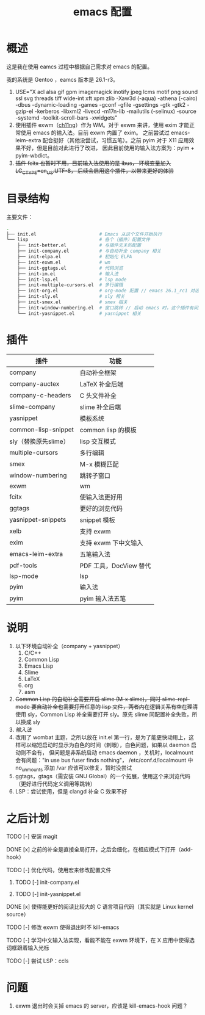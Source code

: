 #+TITLE: emacs 配置

* 概述

这是我在使用 eamcs 过程中根据自己需求对 emacs 的配置。

我的系统是 Gentoo ，eamcs 版本是 26.1-r3。

1) USE="X acl alsa gif gpm imagemagick inotify jpeg lcms motif png sound ssl svg threads tiff wide-int xft xpm zlib -Xaw3d (-aqua) -athena (-cairo) -dbus -dynamic-loading -games -gconf -gfile -gsettings -gtk -gtk2 -gzip-el -kerberos -libxml2 -livecd -m17n-lib -mailutils (-selinux) -source -systemd -toolkit-scroll-bars -xwidgets"
2) 使用插件 exwm（[[https://github.com/ch11ng][ch11ng]]）作为 WM。对于 exwm 来讲，使用 exim 才能正常使用 emacs 的输入法。目前 exwm 内置了 exim。
   之前尝试过 emacs-leim-extra 配合挺好（其他没尝试，习惯五笔）。之前 pyim 对于 X11 应用效果不好，但是目前对此进行了改进，
   因此目前使用的输入法方案为：pyim + pyim-wbdict。
3) +插件 fcitx 也暂时不用，目前输入法使用的是 ibus， 环境变量加入 LC_CTYPE=en_US.UTF-8， 后续会启用这个插件，以带来更好的体验+

* 目录结构

主要文件：

#+BEGIN_SRC sh
.
├── init.el                       # Emacs 从这个文件开始执行
└── lisp                          # 各个（插件）配置文件
    ├── init-better.el            # 与插件无关的配置
    ├── init-company.el           # 与自动补全 company 相关
    ├── init-elpa.el              # 初始化 ELPA
    ├── init-exwm.el              # wm
    ├── init-ggtags.el            # 代码浏览
    ├── init-im.el                # 输入法
    ├── init-lsp.el               # lsp mode
    ├── init-multiple-cursors.el  # 多行编辑
    ├── init-org.el               # org-mode 配置 // emacs 26.1_rc1 对这个配置会报错，暂时不用
    ├── init-sly.el               # sly 相关
    ├── init-smex.el              # smex 相关
    ├── init-window-numbering.el  # 窗口跳转 // 启动 emacs 时，这个插件有问题，暂时不用
    └── init-yasnippet.el         # yasnippet 相关
#+END_SRC

* 插件

| 插件                 | 功能                   |
|----------------------+------------------------|
| company              | 自动补全框架           |
| company-auctex       | LaTeX 补全后端         |
| company-c-headers    | C 头文件补全           |
| slime-company        | slime 补全后端         |
| yasnippet            | 模板系统               |
| common-lisp-snippet  | common lisp 的模板     |
| sly（替换原先slime） | lisp 交互模式          |
| multiple-cursors     | 多行编辑               |
| smex                 | M-x 模糊匹配           |
| window-numbering     | 跳转子窗口             |
| exwm                 | wm                     |
| fcitx                | 使输入法更好用         |
| ggtags               | 更好的浏览代码         |
| yasnippet-snippets   | snippet 模板           |
| xelb                 | 支持 exwm              |
| exim                 | 支持 exwm 下中文输入   |
| emacs-leim-extra     | 五笔输入法             |
| pdf-tools            | PDF 工具，DocView 替代 |
| lsp-mode             | lsp                    |
| pyim                 | 输入法                 |
| pyim                 | pyim 输入法五笔        |


* 说明

1) 以下环境自动补全（company + yasnippet）
   1) C/C++
   2) Common Lisp
   3) Emacs Lisp
   4) Slime
   5) LaTeX
   6) org
   7) asm
2) +Common Lisp 的自动补全需要开启 slime (M-x slime)，同时 slime-repl-mode 要自动补全也需要打开任意的 lisp 文件，两者内在逻辑关系有空在理清+
   使用 sly，Common Lisp 补全需要打开 sly。原先 slime 同配置补全失败，所以换成 sly
3) [[doc/im.org][输入法]]
4) 改用了 wombat 主题，之所以放在 init.el 第一行，是为了能更快动用上，这样可以缩短启动时显示为白色的时间（刺眼），白色问题，如果以 daemon 启动则不会有，
   但问题是非系统启动 emacs daemon ，关机时，localmount 会有问题："in use bus fuser finds nothing"，
   /etc/conf.d/localmount 中 no_unmounts 添加 /var 应该可以修复，暂时没尝试
5) ggtags，gtags（需安装 GNU Global）的一个拓展，使用这个来浏览代码（更好进行代码定义调用等跳转）
6) LSP：尝试使用，但是 clangd 补全 C 效果不好

* 之后计划

***** TODO [-] 安装 magit
***** DONE [x] 之前的补全是直接全局打开，之后会细化，在相应模式下打开（add-hook）
***** TODO [-] 优化代码，使用宏来修改配置文件
****** TODO [-] init-company.el
****** TODO [-] init-yasnippet.el
***** DONE [x] 使得能更好的阅读比较大的 C 语言项目代码（其实就是 Linux kernel source）
***** TODO [-] 修改 exwm 使得退出时不 kill-emacs
***** TODO [-] 学习中文输入法实现，看能不能在 exwm 环境下，在 X 应用中使得选词框跟着输入光标
***** TODO [-] 尝试 LSP：ccls

* 问题

1) exwm 退出时会关掉 emacs 的 server，应该是 kill-emacs-hook 问题？
